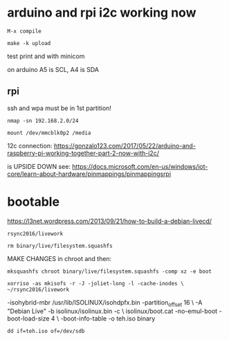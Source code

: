 * arduino and rpi i2c working now

: M-x compile

: make -k upload

test print and with minicom

on arduino A5 is SCL, A4 is SDA

** rpi 

ssh and wpa must be in 1st partition!

: nmap -sn 192.168.2.0/24 

: mount /dev/mmcblk0p2 /media  

12c connection: https://gonzalo123.com/2017/05/22/arduino-and-raspberry-pi-working-together-part-2-now-with-i2c/

is UPSIDE DOWN see: https://docs.microsoft.com/en-us/windows/iot-core/learn-about-hardware/pinmappings/pinmappingsrpi

* bootable

https://l3net.wordpress.com/2013/09/21/how-to-build-a-debian-livecd/

: rsync2016/livework

: rm binary/live/filesystem.squashfs

MAKE CHANGES in chroot and then:

: mksquashfs chroot binary/live/filesystem.squashfs -comp xz -e boot 

: xorriso -as mkisofs -r -J -joliet-long -l -cache-inodes \                                                                                                                                        ~/rsync2016/livework
-isohybrid-mbr /usr/lib/ISOLINUX/isohdpfx.bin -partition_offset 16 \
-A "Debian Live"  -b isolinux/isolinux.bin -c \
isolinux/boot.cat -no-emul-boot -boot-load-size 4 \
-boot-info-table -o teh.iso binary

: dd if=teh.iso of=/dev/sdb
